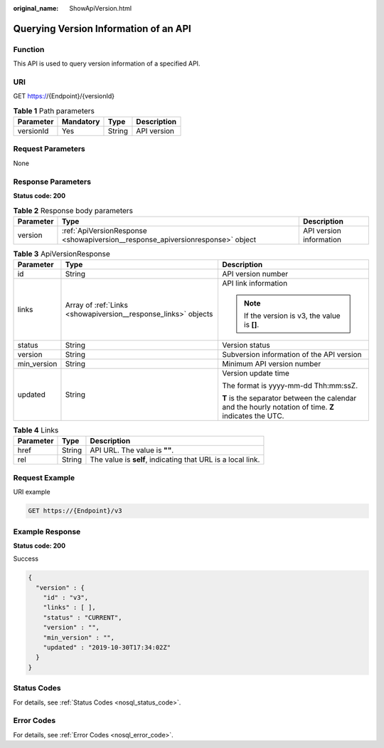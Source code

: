 :original_name: ShowApiVersion.html

.. _ShowApiVersion:

Querying Version Information of an API
======================================

Function
--------

This API is used to query version information of a specified API.

URI
---

GET https://{Endpoint}/{versionId}

.. table:: **Table 1** Path parameters

   ========= ========= ====== ===========
   Parameter Mandatory Type   Description
   ========= ========= ====== ===========
   versionId Yes       String API version
   ========= ========= ====== ===========

Request Parameters
------------------

None

Response Parameters
-------------------

**Status code: 200**

.. table:: **Table 2** Response body parameters

   +-----------+--------------------------------------------------------------------------------+-------------------------+
   | Parameter | Type                                                                           | Description             |
   +===========+================================================================================+=========================+
   | version   | :ref:`ApiVersionResponse <showapiversion__response_apiversionresponse>` object | API version information |
   +-----------+--------------------------------------------------------------------------------+-------------------------+

.. _showapiversion__response_apiversionresponse:

.. table:: **Table 3** ApiVersionResponse

   +-----------------------+----------------------------------------------------------------+-------------------------------------------------------------------------------------------------------+
   | Parameter             | Type                                                           | Description                                                                                           |
   +=======================+================================================================+=======================================================================================================+
   | id                    | String                                                         | API version number                                                                                    |
   +-----------------------+----------------------------------------------------------------+-------------------------------------------------------------------------------------------------------+
   | links                 | Array of :ref:`Links <showapiversion__response_links>` objects | API link information                                                                                  |
   |                       |                                                                |                                                                                                       |
   |                       |                                                                | .. note::                                                                                             |
   |                       |                                                                |                                                                                                       |
   |                       |                                                                |    If the version is v3, the value is **[]**.                                                         |
   +-----------------------+----------------------------------------------------------------+-------------------------------------------------------------------------------------------------------+
   | status                | String                                                         | Version status                                                                                        |
   +-----------------------+----------------------------------------------------------------+-------------------------------------------------------------------------------------------------------+
   | version               | String                                                         | Subversion information of the API version                                                             |
   +-----------------------+----------------------------------------------------------------+-------------------------------------------------------------------------------------------------------+
   | min_version           | String                                                         | Minimum API version number                                                                            |
   +-----------------------+----------------------------------------------------------------+-------------------------------------------------------------------------------------------------------+
   | updated               | String                                                         | Version update time                                                                                   |
   |                       |                                                                |                                                                                                       |
   |                       |                                                                | The format is yyyy-mm-dd Thh:mm:ssZ.                                                                  |
   |                       |                                                                |                                                                                                       |
   |                       |                                                                | **T** is the separator between the calendar and the hourly notation of time. **Z** indicates the UTC. |
   +-----------------------+----------------------------------------------------------------+-------------------------------------------------------------------------------------------------------+

.. _showapiversion__response_links:

.. table:: **Table 4** Links

   +-----------+--------+-------------------------------------------------------------+
   | Parameter | Type   | Description                                                 |
   +===========+========+=============================================================+
   | href      | String | API URL. The value is **""**.                               |
   +-----------+--------+-------------------------------------------------------------+
   | rel       | String | The value is **self**, indicating that URL is a local link. |
   +-----------+--------+-------------------------------------------------------------+

Request Example
---------------

URI example

.. code-block:: text

   GET https://{Endpoint}/v3

Example Response
----------------

**Status code: 200**

Success

.. code-block::

   {
     "version" : {
       "id" : "v3",
       "links" : [ ],
       "status" : "CURRENT",
       "version" : "",
       "min_version" : "",
       "updated" : "2019-10-30T17:34:02Z"
     }
   }

Status Codes
------------

For details, see :ref:`Status Codes <nosql_status_code>`.

Error Codes
-----------

For details, see :ref:`Error Codes <nosql_error_code>`.
